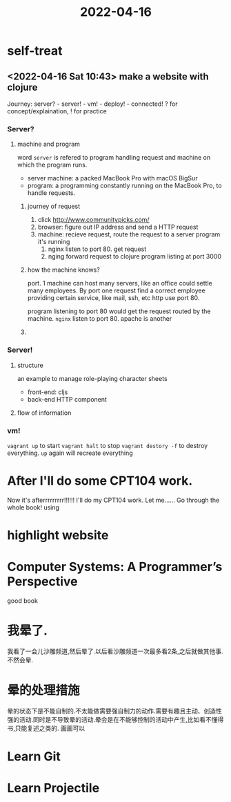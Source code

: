 :PROPERTIES:
:ID:       A2060660-46E3-4EAF-9D3E-C6B1C9A750FB
:END:
#+title: 2022-04-16
#+HUGO_SECTION:daily
#+filetags: :draft:
#+filetags: :draft:
* self-treat
** <2022-04-16 Sat 10:43> make a website with clojure
:PROPERTIES:
:Effort:   30
:END:
:LOGBOOK:
CLOCK: [2022-04-16 Sat 13:23]--[2022-04-16 Sat 13:43] =>  0:20
CLOCK: [2022-04-16 Sat 11:20]--[2022-04-16 Sat 11:36] =>  0:16
CLOCK: [2022-04-16 Sat 10:50]--[2022-04-16 Sat 10:59] =>  0:09
:END:
Journey: server? - server! - vm! - deploy! - connected!
? for concept/explaination, ! for practice
*** Server?
**** machine and program
word =server= is refered to program handling request and machine on which the program runs.
+ server machine: a packed MacBook Pro with macOS BigSur
+ program: a programming constantly running on the MacBook Pro, to handle requests.
***** journey of request
1. click [[http://www.communitypicks.com/][http://www.communitypicks.com/]]
2. browser: figure out IP address and send a HTTP request
3. machine: recieve request, route the request to a server program it's running
   1. nginx listen to port 80. get request
   2. nging forward request to clojure program listing at port 3000
***** how the machine knows?
port.
1 machine can host many servers, like an office could settle many employees.
By port one request find a correct employee providing certain service, like mail, ssh, etc
http use port 80.

program listening to port 80 would get the request routed by the machine.
=nginx= listen to port 80. apache is another
***** 
*** Server!
**** structure
an example to manage role-playing character sheets
+ front-end: cljs
+ back-end HTTP component
**** flow of information
#+attr_html: :width 600px 
#+ATTR_ORG: :width 600
[[/Users/hermanhe/Notes/RoamNotes/daily/request.png]]
*** vm!
=vagrant up=  to start
=vagrant halt= to stop
=vagrant destory -f= to destroy everything. =up= again will recreate everything
* After I'll do some CPT104 work.
Now it's afterrrrrrrrr!!!!!!
I'll do my CPT104 work.
Let me...... Go through the whole book!
using 
* highlight website
* Computer Systems: A Programmer’s Perspective
good book
* 我晕了.
我看了一会儿沙雕频道,然后晕了.以后看沙雕频道一次最多看2条,之后就做其他事.不然会晕.
* 晕的处理措施
晕的状态下是不能自制的.不太能做需要强自制力的动作.需要有趣且主动、创造性强的活动.同时是不导致晕的活动.晕会是在不能够控制的活动中产生,比如看不懂得书,只能复述之类的.
画画可以
* Learn Git
* Learn Projectile
